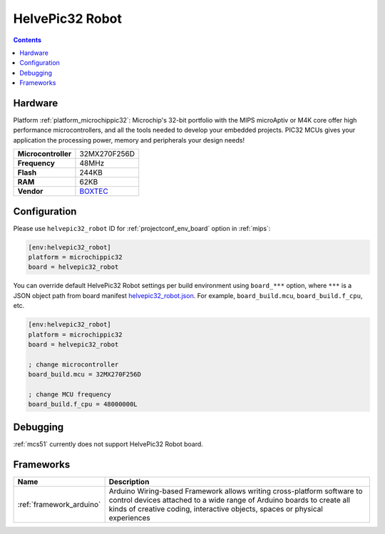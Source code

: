 
.. _board_microchippic32_helvepic32_robot:

HelvePic32 Robot
================

.. contents::

Hardware
--------

Platform :ref:`platform_microchippic32`: Microchip's 32-bit portfolio with the MIPS microAptiv or M4K core offer high performance microcontrollers, and all the tools needed to develop your embedded projects. PIC32 MCUs gives your application the processing power, memory and peripherals your design needs!

.. list-table::

  * - **Microcontroller**
    - 32MX270F256D
  * - **Frequency**
    - 48MHz
  * - **Flash**
    - 244KB
  * - **RAM**
    - 62KB
  * - **Vendor**
    - `BOXTEC <https://www.helvepic32.org/shop-1/?utm_source=platformio.org&utm_medium=docs>`__


Configuration
-------------

Please use ``helvepic32_robot`` ID for :ref:`projectconf_env_board` option in :ref:`mips`:

.. code-block:: ini

  [env:helvepic32_robot]
  platform = microchippic32
  board = helvepic32_robot

You can override default HelvePic32 Robot settings per build environment using
``board_***`` option, where ``***`` is a JSON object path from
board manifest `helvepic32_robot.json <https://github.com/platformio/platform-microchippic32/blob/master/boards/helvepic32_robot.json>`_. For example,
``board_build.mcu``, ``board_build.f_cpu``, etc.

.. code-block:: ini

  [env:helvepic32_robot]
  platform = microchippic32
  board = helvepic32_robot

  ; change microcontroller
  board_build.mcu = 32MX270F256D

  ; change MCU frequency
  board_build.f_cpu = 48000000L

Debugging
---------
:ref:`mcs51` currently does not support HelvePic32 Robot board.

Frameworks
----------
.. list-table::
    :header-rows:  1

    * - Name
      - Description

    * - :ref:`framework_arduino`
      - Arduino Wiring-based Framework allows writing cross-platform software to control devices attached to a wide range of Arduino boards to create all kinds of creative coding, interactive objects, spaces or physical experiences
